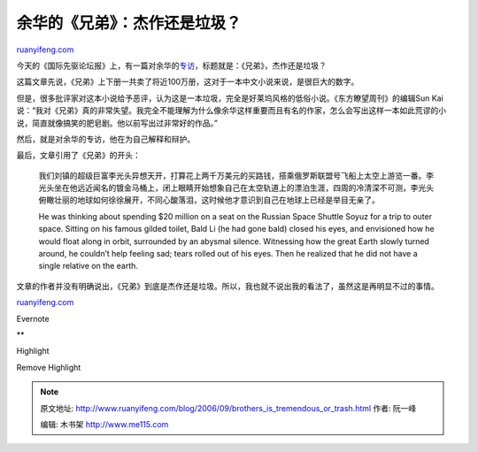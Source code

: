 .. _200609_brothers_is_tremendous_or_trash:

余华的《兄弟》：杰作还是垃圾？
=================================================

`ruanyifeng.com <http://www.ruanyifeng.com/blog/2006/09/brothers_is_tremendous_or_trash.html>`__

今天的《国际先驱论坛报》上，有一篇对余华的\ `专访 <http://www.iht.com/articles/2006/09/03/news/yu.php>`__\ ，标题就是：《兄弟》，杰作还是垃圾？

这篇文章先说，《兄弟》上下册一共卖了将近100万册，这对于一本中文小说来说，是很巨大的数字。

但是，很多批评家对这本小说给予恶评，认为这是一本垃圾，完全是好莱坞风格的低俗小说。《东方瞭望周刊》的编辑Sun
Kai说：“我对《兄弟》真的非常失望。我完全不能理解为什么像余华这样重要而且有名的作家，怎么会写出这样一本如此荒谬的小说，简直就像搞笑的肥皂剧。他以前写出过非常好的作品。”

然后，就是对余华的专访，他在为自己解释和辩护。

最后，文章引用了《兄弟》的开头：

    我们刘镇的超级巨富李光头异想天开，打算花上两千万美元的买路钱，搭乘俄罗斯联盟号飞船上太空上游览一番。李光头坐在他远近闻名的镀金马桶上，闭上眼睛开始想象自己在太空轨道上的漂泊生涯，四周的冷清深不可测，李光头俯瞰壮丽的地球如何徐徐展开，不同心酸落泪，这时候他才意识到自己在地球上已经是举目无亲了。

    He was thinking about spending $20 million on a seat on the Russian
    Space Shuttle Soyuz for a trip to outer space. Sitting on his famous
    gilded toilet, Bald Li (he had gone bald) closed his eyes, and
    envisioned how he would float along in orbit, surrounded by an
    abysmal silence. Witnessing how the great Earth slowly turned
    around, he couldn’t help feeling sad; tears rolled out of his eyes.
    Then he realized that he did not have a single relative on the
    earth.

文章的作者并没有明确说出，《兄弟》到底是杰作还是垃圾。所以，我也就不说出我的看法了，虽然这是再明显不过的事情。

`ruanyifeng.com <http://www.ruanyifeng.com/blog/2006/09/brothers_is_tremendous_or_trash.html>`__

Evernote

**

Highlight

Remove Highlight

.. note::
    原文地址: http://www.ruanyifeng.com/blog/2006/09/brothers_is_tremendous_or_trash.html 
    作者: 阮一峰 

    编辑: 木书架 http://www.me115.com